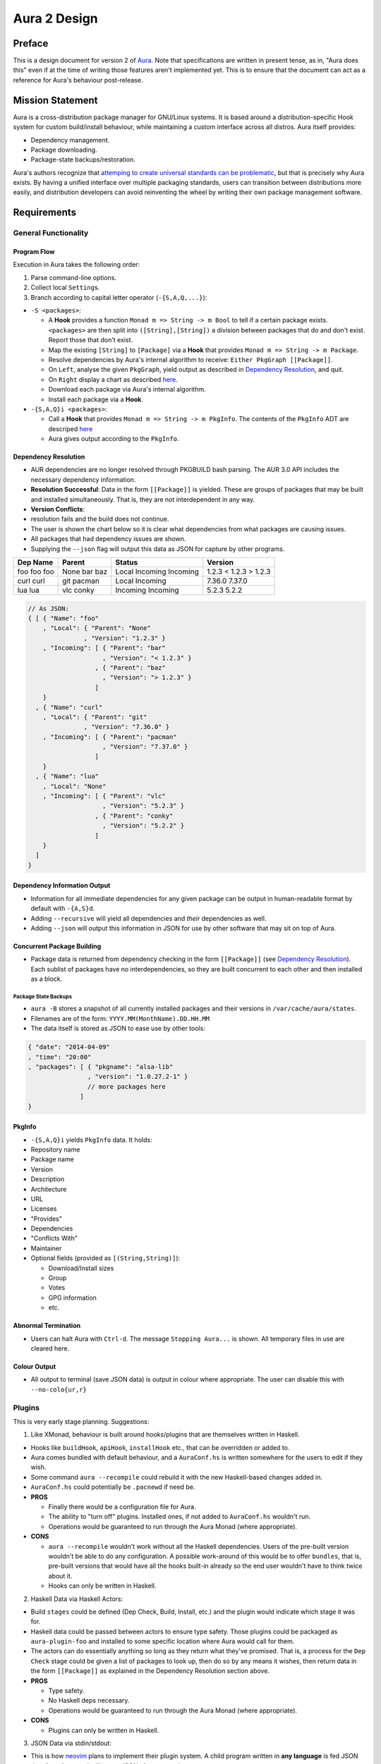=============
Aura 2 Design
=============

Preface
=======

This is a design document for version 2 of `Aura
<https://github.com/fosskers/aura>`__. Note that specifications are written in
present tense, as in, "Aura does this" even if at the time of writing those
features aren't implemented yet. This is to ensure that the document can act as
a reference for Aura's behaviour post-release.

Mission Statement
=================

Aura is a cross-distribution package manager for GNU/Linux systems. It
is based around a distribution-specific Hook system for custom
build/install behaviour, while maintaining a custom interface across all
distros. Aura itself provides:

-  Dependency management.
-  Package downloading.
-  Package-state backups/restoration.

Aura's authors recognize that `attemping to create universal standards can be
problematic <http://www.xkcd.com/927/>`__, but that is precisely why Aura
exists. By having a unified interface over multiple packaging standards, users
can transition between distributions more easily, and distribution developers
can avoid reinventing the wheel by writing their own package management
software.

Requirements
============

General Functionality
---------------------

Program Flow
~~~~~~~~~~~~

Execution in Aura takes the following order:

1. Parse command-line options.
2. Collect local ``Setting``\ s.
3. Branch according to capital letter operator (``-{S,A,Q,...}``):

-  ``-S <packages>``:

   -  A **Hook** provides a function ``Monad m => String -> m Bool`` to
      tell if a certain package exists. ``<packages>`` are then split
      into ``([String],[String])`` a division between packages that do
      and don't exist. Report those that don't exist.
   -  Map the existing ``[String]`` to ``[Package]`` via a **Hook** that
      provides ``Monad m => String -> m Package``.
   -  Resolve dependencies by Aura's internal algorithm to receive:
      ``Either PkgGraph [[Package]]``.
   -  On ``Left``, analyse the given ``PkgGraph``, yield output as
      described in `Dependency Resolution <#dependency-resolution>`__,
      and quit.
   -  On ``Right`` display a chart as described
      `here <#version-information-when-upgrading>`__.
   -  Download each package via Aura's internal algorithm.
   -  Install each package via a **Hook**.

-  ``-{S,A,Q}i <packages>``:

   -  Call a **Hook** that provides ``Monad m => String -> m PkgInfo``.
      The contents of the ``PkgInfo`` ADT are descriped
      `here <#pkginfo>`__
   -  Aura gives output according to the ``PkgInfo``.

Dependency Resolution
~~~~~~~~~~~~~~~~~~~~~

-  AUR dependencies are no longer resolved through PKGBUILD bash
   parsing. The AUR 3.0 API includes the necessary dependency
   information.
-  **Resolution Successful**: Data in the form ``[[Package]]`` is
   yielded. These are groups of packages that may be built and installed
   simultaneously. That is, they are not interdependent in any way.
-  **Version Conflicts**:
-   resolution fails and the build does not continue.
-  The user is shown the chart below so it is clear what dependencies
   from what packages are causing issues.
-  All packages that had dependency issues are shown.
-  Supplying the ``--json`` flag will output this data as JSON for
   capture by other programs.

+----------+--------+----------+---------+
| Dep Name | Parent | Status   | Version |
+==========+========+==========+=========+
| foo      | None   | Local    | 1.2.3   |
| foo      | bar    | Incoming | < 1.2.3 |
| foo      | baz    | Incoming | > 1.2.3 |
+----------+--------+----------+---------+
| curl     | git    | Local    | 7.36.0  |
| curl     | pacman | Incoming | 7.37.0  |
+----------+--------+----------+---------+
| lua      | vlc    | Incoming | 5.2.3   |
| lua      | conky  | Incoming | 5.2.2   |
+----------+--------+----------+---------+

.. code-block:: javascript

    // As JSON:
    { [ { "Name": "foo"
        , "Local": { "Parent": "None"
                   , "Version": "1.2.3" }
        , "Incoming": [ { "Parent": "bar"
                        , "Version": "< 1.2.3" }
                      , { "Parent": "baz"
                        , "Version": "> 1.2.3" }
                      ]
        }
      , { "Name": "curl"
        , "Local": { "Parent": "git"
                   , "Version": "7.36.0" }
        , "Incoming": [ { "Parent": "pacman"
                        , "Version": "7.37.0" }
                      ]
        }
      , { "Name": "lua"
        , "Local": "None"
        , "Incoming": [ { "Parent": "vlc"
                        , "Version": "5.2.3" }
                      , { "Parent": "conky"
                        , "Version": "5.2.2" }
                      ]
        }
      ]
    }

Dependency Information Output
~~~~~~~~~~~~~~~~~~~~~~~~~~~~~

-  Information for all immediate dependencies for any given package can
   be output in human-readable format by default with ``-{A,S}d``.
-  Adding ``--recursive`` will yield all dependencies and *their*
   dependencies as well.
-  Adding ``--json`` will output this information in JSON for use by
   other software that may sit on top of Aura.

Concurrent Package Building
~~~~~~~~~~~~~~~~~~~~~~~~~~~

-  Package data is returned from dependency checking in the form
   ``[[Package]]`` (see `Dependency
   Resolution <#dependency-resolution>`__). Each sublist of packages
   have no interdependencies, so they are built concurrent to each other
   and then installed as a block.

Package State Backups
^^^^^^^^^^^^^^^^^^^^^

-  ``aura -B`` stores a snapshot of all currently installed packages and
   their versions in ``/var/cache/aura/states``.
-  Filenames are of the form: ``YYYY.MM(MonthName).DD.HH.MM``
-  The data itself is stored as JSON to ease use by other tools:

.. code-block:: javascript

    { "date": "2014-04-09"
    , "time": "20:00"
    , "packages": [ { "pkgname": "alsa-lib"
                    , "version": "1.0.27.2-1" }
                    // more packages here
                  ]
    }

PkgInfo
~~~~~~~

-  ``-{S,A,Q}i`` yields ``PkgInfo`` data. It holds:
-  Repository name
-  Package name
-  Version
-  Description
-  Architecture
-  URL
-  Licenses
-  "Provides"
-  Dependencies
-  "Conflicts With"
-  Maintainer
-  Optional fields (provided as ``[(String,String)]``):

   -  Download/Install sizes
   -  Group
   -  Votes
   -  GPG information
   -  etc.

Abnormal Termination
~~~~~~~~~~~~~~~~~~~~

-  Users can halt Aura with ``Ctrl-d``. The message ``Stopping Aura...``
   is shown. All temporary files in use are cleared here.

Colour Output
~~~~~~~~~~~~~

-  All output to terminal (save JSON data) is output in colour where
   appropriate. The user can disable this with ``--no-colo{ur,r}``

Plugins
-------

This is very early stage planning. Suggestions:

1. Like XMonad, behaviour is built around hooks/plugins that are
   themselves written in Haskell.

-  Hooks like ``buildHook``, ``apiHook``, ``installHook`` etc., that can
   be overridden or added to.
-  Aura comes bundled with default behaviour, and a ``AuraConf.hs`` is
   written somewhere for the users to edit if they wish.
-  Some command ``aura --recompile`` could rebuild it with the new
   Haskell-based changes added in.
-  ``AuraConf.hs`` could potentially be ``.pacnew``\ d if need be.
-  **PROS**

   -  Finally there would be a configuration file for Aura.
   -  The ability to "turn off" plugins. Installed ones, if not added to
      ``AuraConf.hs`` wouldn't run.
   -  Operations would be guaranteed to run through the Aura Monad
      (where appropriate).

-  **CONS**

   -  ``aura --recompile`` wouldn't work without all the Haskell
      dependencies. Users of the pre-built version wouldn't be able to
      do any configuration. A possible work-around of this would be to
      offer ``bundles``, that is, pre-built versions that would have all
      the hooks built-in already so the end user wouldn't have to think
      twice about it.
   -  Hooks can only be written in Haskell.

2. Haskell Data via Haskell Actors:

-  Build ``stages`` could be defined (Dep Check, Build, Install, etc.)
   and the plugin would indicate which stage it was for.
-  Haskell data could be passed between actors to ensure type safety.
   Those plugins could be packaged as ``aura-plugin-foo`` and installed
   to some specific location where Aura would call for them.
-  The actors can do essentially anything so long as they return what
   they've promised. That is, a process for the ``Dep Check`` stage
   could be given a list of packages to look up, then do so by any means
   it wishes, then return data in the form ``[[Package]]`` as explained
   in the Dependency Resolution section above.
-  **PROS**

   -  Type safety.
   -  No Haskell deps necessary.
   -  Operations would be guaranteed to run through the Aura Monad
      (where appropriate).

-  **CONS**

   -  Plugins can only be written in Haskell.

3. JSON Data via stdin/stdout:

-  This is how `neovim <https://github.com/neovim/neovim>`__ plans to
   implement their plugin system. A child program written in **any
   language** is fed JSON data from Aura, and will return JSON after
   processing.
-  The child process could be located somewhere central, in folders
   indicating what stage they're for, then called by Aura and passed
   data.
-  These plugins could packaged as ``aura-plugin-foo`` and installed to
   said central location.
-  **PROS**

   -  Plugins can be written in any language, opening the doors for lots
      of community contribution.
   -  JSON is universal.

-  **CONS**

   -  Potential for lots of dependencies if plugins are written in a
      multitude of languages (especially non-compiled ones).
   -  Handling errors/failures might be difficult, since the processes
      are separate and not handled through the Aura Monad.

Aesthetics
----------

Version Information when Upgrading
~~~~~~~~~~~~~~~~~~~~~~~~~~~~~~~~~~

-  Need a nice chart.

Aura Versioning
~~~~~~~~~~~~~~~

-  Aura uses `Semantic Versioning <http://semver.org/>`__, meaning it's
   version numbers are of the form ``MAJOR.MINOR.PATCH``.

Haskell Requirements
--------------------

Strings
~~~~~~~

-  All Strings are represented as ``Text`` from ``Data.Text``. This is
   available in the ``text`` package from Hackage.

.. code-block:: haskell

    {-# LANGUAGE OverloadedStrings #-}

should be used where appropriate for String literals being converted to
Text automatically.

JSON Data
~~~~~~~~~

-  All JSON input and output is handled through ``aeson`` and
   ``aeson-pretty``.

Other Libraries
~~~~~~~~~~~~~~~

Information on other Hackage libraries used in Aura can be found
`here <https://github.com/fosskers/aura/issues/223>`__.

Package Requirements
--------------------

Aura must be available in the following forms: - ``haskell-aura`` An AUR
package pulled from Hackage, with all special install instructions
contained in ``Setup.hs``. - ``aura`` What was ``aura-bin`` in Aura 1. A
pre-built binary for those with no interest in Haskell. The old
``aura-bin`` package will be noted as depreciated, left as Aura 1, and
removed from the AUR **two** months after the release of Aura 2. -
``aura-git`` the same as is currently available. Should man page install
instructions, etc., be in ``Setup.hs`` the same as ``haskell-aura``?

Arch Linux Specifics
====================

ABS Package Building/Installation
---------------------------------

-  There is no longer a ``-M`` option. All ABS package interaction is
   done through ``-S``.
-  Installs prebuilt binaries available from Arch servers by default.
-  Build options:
-  If the user specifies ``--build``, the package will be built manually
   via the ABS.

AUR Package Building/Installation
---------------------------------

-  Builds manually by default, as there is no prebuilt alternative for
   the AUR (by design).

PKGBUILD/Additional Build-file Editing
--------------------------------------

-  Support for ``customizepkg`` is dropped, as AUR 3.0 provides
   dependency information via its API.
-  Users can edit included ``.install`` files and the **behaviour** of
   PKGBUILDs with ``--edit``. This is done after dependency checks have
   been made via the data from the AUR API. Users are urged *not* to
   edit dependencies at this point, as only ``makepkg``, not Aura, will
   know about the changes.
-  If you do want to build a package with different dependencies,
   consider whether there is value in creating your own forked package
   for the AUR (named ``foo-legacy``, etc.). Others may benefit from
   your effort.
-  If you are trying to fix a broken package, rather than circumventing
   the problem by building manually with ``makepkg``, please contact the
   maintainer.

AUR Interaction
---------------

-  AUR API calls are moved out of Aura and into a new Hackage package
   ``archlinux-aur`` (exposing the ``Linux.Arch.Aur`` module).
-  It provides conversions to and from JSON data and Haskell data.
-  This is preparation for future versions of Aura that allow use in
   other Linux distributions by swapping out sections of their back-end
   (with modules like ``Linux.Debian.Repo`` etc.)

Coding Standards
================

Record Syntax
-------------

When using record syntax for ADTs, function names should be suffixed
with "Of" to reflect their noun-like nature:

.. code-block:: haskell

    data Package = Package { nameOf    :: String
                           , versionOf :: Version
                           , depsOf    :: [Package] }
                           deriving (Eq, Show)

